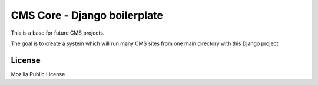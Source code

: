 CMS Core - Django boilerplate
=============================

This is a base for future CMS projects.

The goal is to create a system which will run many CMS sites from one
main directory with this Django project

License
-------
Mozilla Public License
